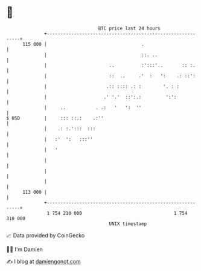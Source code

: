 * 👋

#+begin_example
                                     BTC price last 24 hours                    
                 +------------------------------------------------------------+ 
         115 000 |                                   .                        | 
                 |                                   ::. ..                   | 
                 |                       ..          :':::'..       :: :.     | 
                 |                       ::  ..     .'  :   ':    .: ::':     | 
                 |                      .:: :::: .: :        '. : :           | 
                 |                     .' '.'  ::':.:         ':':            | 
                 |     ..           . .:   '   ':  ''                         | 
   $ USD         |     ::: ::.:    .:''                                       | 
                 |    .: :.':::  :::                                          | 
                 |   :'  ':   :::''                                           | 
                 |   '                                                        | 
                 |                                                            | 
                 |                                                            | 
                 |                                                            | 
         113 000 |                                                            | 
                 +------------------------------------------------------------+ 
                  1 754 210 000                                  1 754 310 000  
                                         UNIX timestamp                         
#+end_example
📈 Data provided by CoinGecko

🧑‍💻 I'm Damien

✍️ I blog at [[https://www.damiengonot.com][damiengonot.com]]
